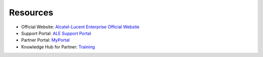 =====================
Resources
=====================

- Official Website: `Alcatel-Lucent Enterprise Official Website <https://www.al-enterprise.com>`_
- Support Portal: `ALE Support Portal <https://www.al-enterprise.com/en/support>`_
- Partner Portal: `MyPortal <https://myportal.al-enterprise.com/s/>`_
- Knowledge Hub for Partner: `Training <https://enterprise-education.csod.com/client/enterprise-education/default.aspx>`_


